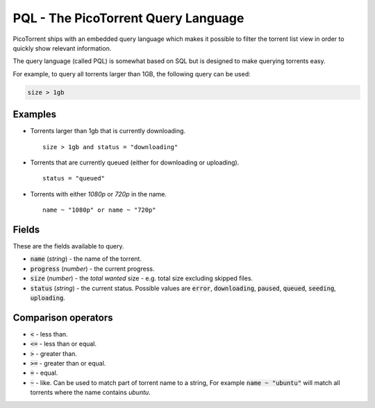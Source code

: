 PQL - The PicoTorrent Query Language
====================================

PicoTorrent ships with an embedded query language which makes it possible to
filter the torrent list view in order to quickly show relevant information.

The query language (called PQL) is somewhat based on SQL but is designed to
make querying torrents easy.

For example, to query all torrents larger than 1GB, the following query can
be used:

.. code-block:: sql

   size > 1gb

Examples
--------

- Torrents larger than 1gb that is currently downloading.
  ::

     size > 1gb and status = "downloading"

- Torrents that are currently queued (either for downloading or uploading).
  ::

     status = "queued"

- Torrents with either *1080p* or *720p* in the name.
  ::

     name ~ "1080p" or name ~ "720p"


Fields
------

These are the fields available to query.

- :code:`name` (*string*) - the name of the torrent.
- :code:`progress` (*number*) - the current progress.
- :code:`size` (*number*) - the *total wanted* size - e.g. total size excluding skipped files.
- :code:`status` (*string*) - the current status. Possible values are :code:`error`,
  :code:`downloading`, :code:`paused`, :code:`queued`, :code:`seeding`, :code:`uploading`.


Comparison operators
--------------------

- :code:`<` - less than.
- :code:`<=` - less than or equal.
- :code:`>` - greater than.
- :code:`>=` - greater than or equal.
- :code:`=` - equal.
- :code:`~` - like. Can be used to match part of torrent name to a string, For
  example :code:`name ~ "ubuntu"` will match all torrents where the name contains
  *ubuntu*.
